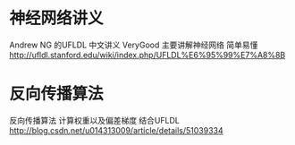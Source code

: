* 神经网络讲义
Andrew NG 的UFLDL 中文讲义 VeryGood  主要讲解神经网络 简单易懂
http://ufldl.stanford.edu/wiki/index.php/UFLDL%E6%95%99%E7%A8%8B


* 反向传播算法
反向传播算法 计算权重以及偏差梯度 结合UFLDL
http://blog.csdn.net/u014313009/article/details/51039334
